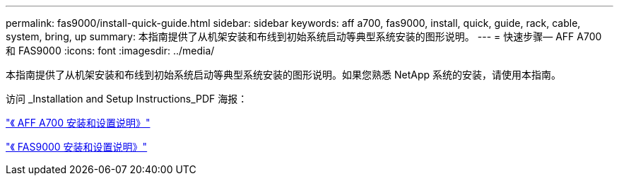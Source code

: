 ---
permalink: fas9000/install-quick-guide.html 
sidebar: sidebar 
keywords: aff a700, fas9000, install, quick, guide, rack, cable, system, bring, up 
summary: 本指南提供了从机架安装和布线到初始系统启动等典型系统安装的图形说明。 
---
= 快速步骤— AFF A700 和 FAS9000
:icons: font
:imagesdir: ../media/


[role="lead"]
本指南提供了从机架安装和布线到初始系统启动等典型系统安装的图形说明。如果您熟悉 NetApp 系统的安装，请使用本指南。

访问 _Installation and Setup Instructions_PDF 海报：

https://library.netapp.com/ecm/ecm_download_file/ECMLP2873445["《 AFF A700 安装和设置说明》"]

https://library.netapp.com/ecm/ecm_download_file/ECMLP2874463["《 FAS9000 安装和设置说明》"]
